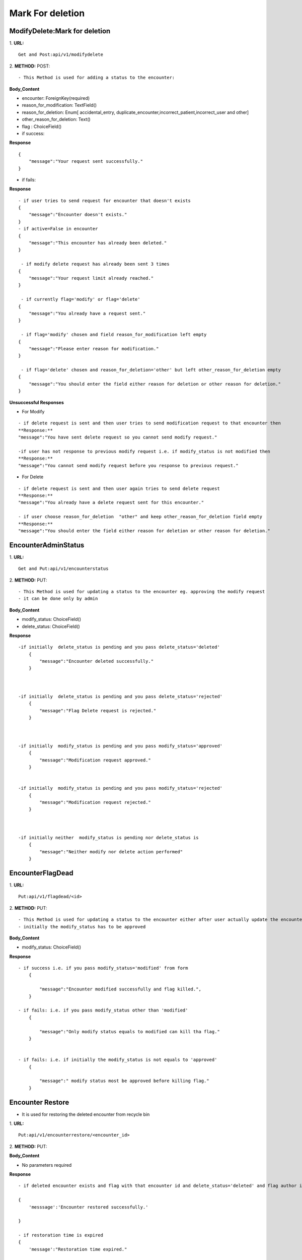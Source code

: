 Mark For deletion
====================


=================================
ModifyDelete:Mark for deletion
=================================
1. **URL:**
::

    Get and Post:api/v1/modifydelete


2. **METHOD:**
POST:
::

- This Method is used for adding a status to the encounter:


**Body_Content**

- encounter: ForeignKey(required)
- reason_for_modification: TextField()
- reason_for_deletion: Enum[ accidental_entry, duplicate_encounter,incorrect_patient,incorrect_user and other]
- other_reason_for_deletion: Text()
- flag : ChoiceField()




- if success:
**Response**
::

    {
        "message":"Your request sent successfully."
    }
    
    
- if fails:
**Response**
::
    

    - if user tries to send request for encounter that doesn't exists
    {
        "message":"Encounter doesn't exists."
    }
    - if active=False in encounter
    {
        "message":"This encounter has already been deleted."   
    }

     - if modify delete request has already been sent 3 times
    {
        "message":"Your request limit already reached."
    }

     - if currently flag='modify' or flag='delete'
    {
        "message":"You already have a request sent."
    }

     - if flag='modify' chosen and field reason_for_modification left empty
    {
        "message":"Please enter reason for modification." 
    }

     - if flag='delete' chosen and reason_for_deletion='other' but left other_reason_for_deletion empty
    {
        "message":"You should enter the field either reason for deletion or other reason for deletion." 
    }

   

**Unsuccessful Responses**

- For Modify
::

    - if delete request is sent and then user tries to send modification request to that encounter then
    **Response:**
    "message":"You have sent delete request so you cannot send modify request."

    -if user has not response to previous modify request i.e. if modify_status is not modified then
    **Response:**
    "message":"You cannot send modify request before you response to previous request."


- For Delete
::

    - if delete request is sent and then user again tries to send delete request
    **Response:**
    "message":"You already have a delete request sent for this encounter."

    - if user choose reason_for_deletion  "other" and keep other_reason_for_deletion field empty
    **Response:**
    "message":"You should enter the field either reason for deletion or other reason for deletion."


======================
EncounterAdminStatus
======================
1. **URL:**
::

    Get and Put:api/v1/encounterstatus


2. **METHOD:**
PUT:
::

- This Method is used for updating a status to the encounter eg. approving the modify request 
- it can be done only by admin


**Body_Content**

- modify_status: ChoiceField()
- delete_status: ChoiceField()



**Response**

::


    -if initially  delete_status is pending and you pass delete_status='deleted'
        {
            "message":"Encounter deleted successfully."
        }



    -if initially  delete_status is pending and you pass delete_status='rejected'
        {
            "message":"Flag Delete request is rejected."
        }



    -if initially  modify_status is pending and you pass modify_status='approved'
        {
            "message":"Modification request approved."
        }


    -if initially  modify_status is pending and you pass modify_status='rejected'
        {
            "message":"Modification request rejected."
        }



    -if initially neither  modify_status is pending nor delete_status is 
        {
            "message":"Neither modify nor delete action performed"
        }







======================
EncounterFlagDead
======================
1. **URL:**
::

    Put:api/v1/flagdead/<id>


2. **METHOD:**
PUT:
::

- This Method is used for updating a status to the encounter either after user actually update the encounter or after the modify time is expired [after 7 days of approval of modify request]
- initially the modify_status has to be approved


**Body_Content**

- modify_status: ChoiceField()


**Response**

::


    - if success i.e. if you pass modify_status='modified' from form
        {
            
            "message":"Encounter modified successfully and flag killed.",
        }
    
    - if fails: i.e. if you pass modify_status other than 'modified'
        {
            
            "message":"Only modify status equals to modified can kill tha flag."
        }


    - if fails: i.e. if initially the modify_status is not equals to 'approved'
        {
            
            "message":" modify status most be approved before killing flag."
        }


======================
Encounter Restore
======================

- It is used for restoring the deleted encounter from recycle bin

1. **URL:**
::

    Put:api/v1/encounterrestore/<encounter_id>


2. **METHOD:**
PUT:


**Body_Content**

- No parameters required


**Response**

::

    - if deleted encounter exists and flag with that encounter id and delete_status='deleted' and flag author is the login user

    {
        'messsage':'Encounter restored successfully.'

    }

    - if restoration time is expired
    {
        'message':"Restoration time expired."

    }

    - if flag doesnt exists
     {
        'message':"flag doesn't exists."

    }

    - if no encounter is found with that entered encounter id
    {
        'message':"No encounter deleted found."
    }




======================
Recyclebin
======================

- this is the list of the encounters deleted

1. **URL:**
::

    Put:api/v1/recyclebin


2. **METHOD:**
GET:
::

    [
        {
            "id": "6113872899F1497280F38DC45AE37BC6",
            "geography": 2,
            "activity_area": 2,
            "patient": "0C13D64AD42442369E165A8350F36E07",
            "author": "E5B58A7CE5DE44F28BAE8C2E60AA4140",
            "date": "2020-08-01T15:00:21.819299+05:45",
            "encounter_type": "Checkup / Screening",
            "other_problem": "kk kk hunx",
            "created_at": "2020-08-01T14:09:00+05:45",
            "updated_by": "E5B58A7CE5DE44F28BAE8C2E60AA4140",
            "updated_at": "2020-08-01",
            "history": null,
            "screening": null,
            "treatment": null,
            "referral": null,
            "active": false,
            "request_counter": 2
        }
    ]



======================
Check Modify Expiry
======================

- here modification expiry date is checked and if found expired the flag is killed

1. **URL:**
::

    Post:api/v1/encounterrestore/<encounter_id>


2. **METHOD:**
POST:
::


**Body_Content**

- No parameters required


**Response**

::

    {
        'All the encounter flags with modify date expired are killed'

    }



======================
Check Restore Expiry
======================

- Here restoration expiry date is checked and if found expired then the encounter is removed from recyclebin

1. **URL:**
::

    Post:api/v1/checkrestoreexpiry


2. **METHOD:**
POST:



**Body_Content**

- No parameters required


**Response**

::

    {
        'message':'All the encounter with restoration date expired are removed from recycle bin'

    }






